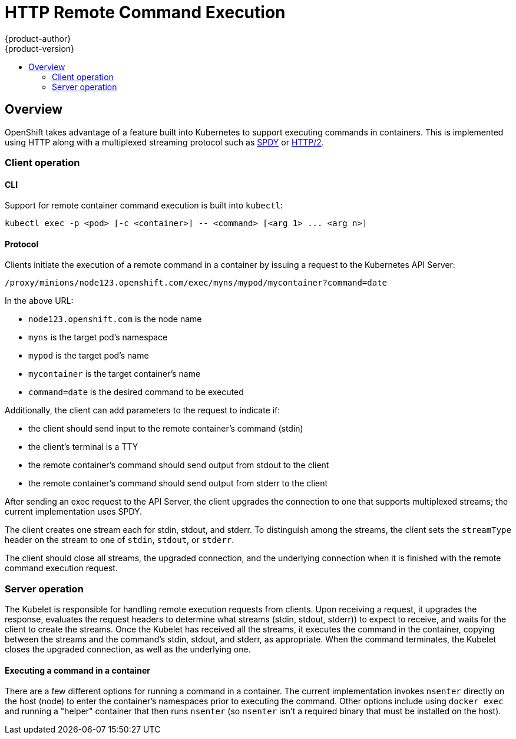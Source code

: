= HTTP Remote Command Execution
{product-author}
{product-version}
:data-uri:
:icons:
:experimental:
:toc: macro
:toc-title: 

toc::[]

== Overview

OpenShift takes advantage of a feature built into Kubernetes to support
executing commands in containers. This is implemented using HTTP along with a
multiplexed streaming protocol such as link:http://www.chromium.org/spdy[SPDY]
or link:https://http2.github.io/[HTTP/2].

=== Client operation

==== CLI

Support for remote container command execution is built into `kubectl`:

----
kubectl exec -p <pod> [-c <container>] -- <command> [<arg 1> ... <arg n>]
----

==== Protocol

Clients initiate the execution of a remote command in a container by issuing a
request to the Kubernetes API Server:

----
/proxy/minions/node123.openshift.com/exec/myns/mypod/mycontainer?command=date
----

In the above URL:

* `node123.openshift.com` is the node name
* `myns` is the target pod's namespace
* `mypod` is the target pod's name
* `mycontainer` is the target container's name
* `command=date` is the desired command to be executed

Additionally, the client can add parameters to the request to indicate if:

* the client should send input to the remote container's command (stdin)
* the client's terminal is a TTY
* the remote container's command should send output from stdout to the client
* the remote container's command should send output from stderr to the client

After sending an exec request to the API Server, the client upgrades the
connection to one that supports multiplexed streams; the current implementation
uses SPDY.

The client creates one stream each for stdin, stdout, and stderr. To
distinguish among the streams, the client sets the `streamType` header on the
stream to one of `stdin`, `stdout`, or `stderr`.

The client should close all streams, the upgraded connection, and the
underlying connection when it is finished with the remote command execution
request.

=== Server operation

The Kubelet is responsible for handling remote execution requests from clients.
Upon receiving a request, it upgrades the response, evaluates the request
headers to determine what streams (stdin, stdout, stderr)) to expect to
receive, and waits for the client to create the streams. Once the Kubelet has
received all the streams, it executes the command in the container, copying
between the streams and the command's stdin, stdout, and stderr, as
appropriate. When the command terminates, the Kubelet closes the upgraded
connection, as well as the underlying one.

==== Executing a command in a container

There are a few different options for running a command in a container. The
current implementation invokes `nsenter` directly on the host (node) to enter
the container's namespaces prior to executing the command. Other options
include using `docker exec` and running a "helper" container that then runs
`nsenter` (so `nsenter` isn't a required binary that must be installed on the
host).
